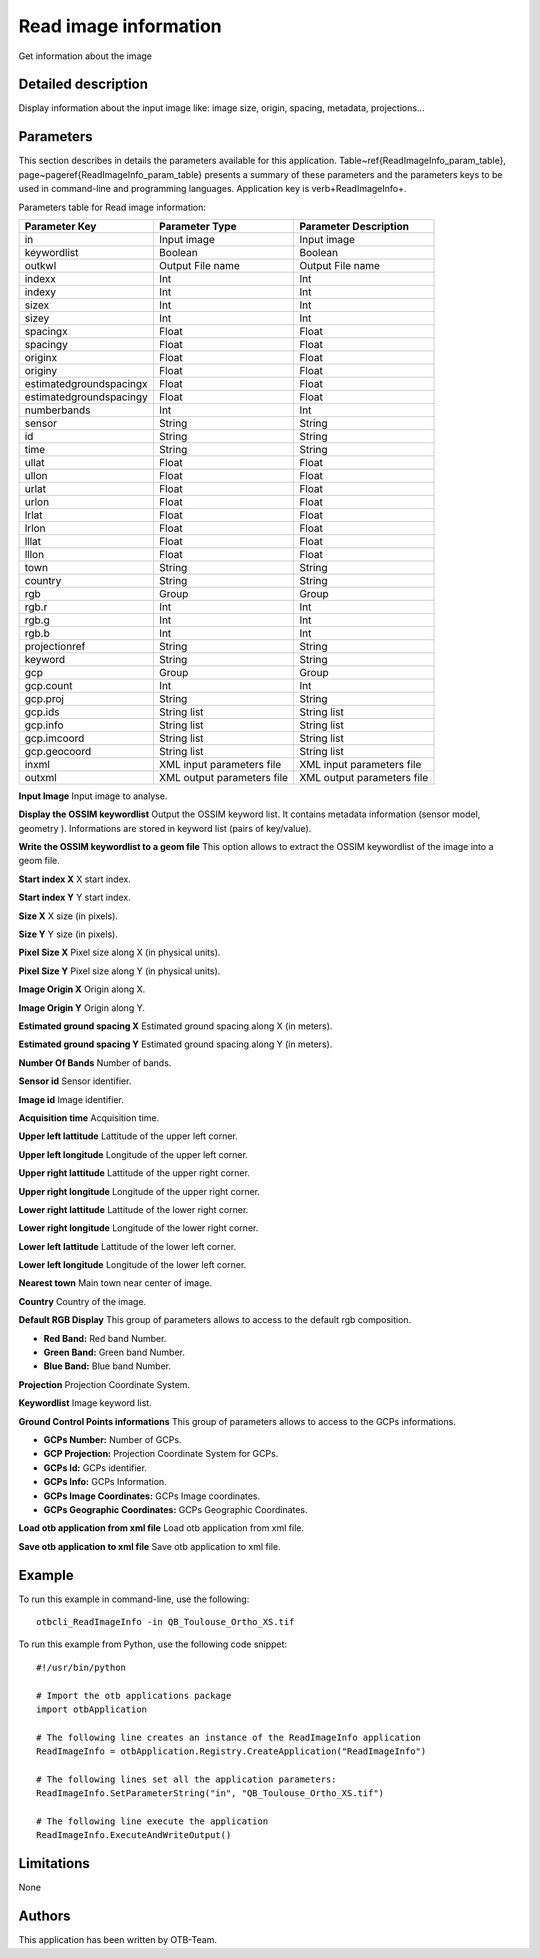Read image information
^^^^^^^^^^^^^^^^^^^^^^

Get information about the image

Detailed description
--------------------

Display information about the input image like: image size, origin, spacing, metadata, projections...

Parameters
----------

This section describes in details the parameters available for this application. Table~\ref{ReadImageInfo_param_table}, page~\pageref{ReadImageInfo_param_table} presents a summary of these parameters and the parameters keys to be used in command-line and programming languages. Application key is \verb+ReadImageInfo+.

Parameters table for Read image information:

+-----------------------+--------------------------+------------------------------------------+
|Parameter Key          |Parameter Type            |Parameter Description                     |
+=======================+==========================+==========================================+
|in                     |Input image               |Input image                               |
+-----------------------+--------------------------+------------------------------------------+
|keywordlist            |Boolean                   |Boolean                                   |
+-----------------------+--------------------------+------------------------------------------+
|outkwl                 |Output File name          |Output File name                          |
+-----------------------+--------------------------+------------------------------------------+
|indexx                 |Int                       |Int                                       |
+-----------------------+--------------------------+------------------------------------------+
|indexy                 |Int                       |Int                                       |
+-----------------------+--------------------------+------------------------------------------+
|sizex                  |Int                       |Int                                       |
+-----------------------+--------------------------+------------------------------------------+
|sizey                  |Int                       |Int                                       |
+-----------------------+--------------------------+------------------------------------------+
|spacingx               |Float                     |Float                                     |
+-----------------------+--------------------------+------------------------------------------+
|spacingy               |Float                     |Float                                     |
+-----------------------+--------------------------+------------------------------------------+
|originx                |Float                     |Float                                     |
+-----------------------+--------------------------+------------------------------------------+
|originy                |Float                     |Float                                     |
+-----------------------+--------------------------+------------------------------------------+
|estimatedgroundspacingx|Float                     |Float                                     |
+-----------------------+--------------------------+------------------------------------------+
|estimatedgroundspacingy|Float                     |Float                                     |
+-----------------------+--------------------------+------------------------------------------+
|numberbands            |Int                       |Int                                       |
+-----------------------+--------------------------+------------------------------------------+
|sensor                 |String                    |String                                    |
+-----------------------+--------------------------+------------------------------------------+
|id                     |String                    |String                                    |
+-----------------------+--------------------------+------------------------------------------+
|time                   |String                    |String                                    |
+-----------------------+--------------------------+------------------------------------------+
|ullat                  |Float                     |Float                                     |
+-----------------------+--------------------------+------------------------------------------+
|ullon                  |Float                     |Float                                     |
+-----------------------+--------------------------+------------------------------------------+
|urlat                  |Float                     |Float                                     |
+-----------------------+--------------------------+------------------------------------------+
|urlon                  |Float                     |Float                                     |
+-----------------------+--------------------------+------------------------------------------+
|lrlat                  |Float                     |Float                                     |
+-----------------------+--------------------------+------------------------------------------+
|lrlon                  |Float                     |Float                                     |
+-----------------------+--------------------------+------------------------------------------+
|lllat                  |Float                     |Float                                     |
+-----------------------+--------------------------+------------------------------------------+
|lllon                  |Float                     |Float                                     |
+-----------------------+--------------------------+------------------------------------------+
|town                   |String                    |String                                    |
+-----------------------+--------------------------+------------------------------------------+
|country                |String                    |String                                    |
+-----------------------+--------------------------+------------------------------------------+
|rgb                    |Group                     |Group                                     |
+-----------------------+--------------------------+------------------------------------------+
|rgb.r                  |Int                       |Int                                       |
+-----------------------+--------------------------+------------------------------------------+
|rgb.g                  |Int                       |Int                                       |
+-----------------------+--------------------------+------------------------------------------+
|rgb.b                  |Int                       |Int                                       |
+-----------------------+--------------------------+------------------------------------------+
|projectionref          |String                    |String                                    |
+-----------------------+--------------------------+------------------------------------------+
|keyword                |String                    |String                                    |
+-----------------------+--------------------------+------------------------------------------+
|gcp                    |Group                     |Group                                     |
+-----------------------+--------------------------+------------------------------------------+
|gcp.count              |Int                       |Int                                       |
+-----------------------+--------------------------+------------------------------------------+
|gcp.proj               |String                    |String                                    |
+-----------------------+--------------------------+------------------------------------------+
|gcp.ids                |String list               |String list                               |
+-----------------------+--------------------------+------------------------------------------+
|gcp.info               |String list               |String list                               |
+-----------------------+--------------------------+------------------------------------------+
|gcp.imcoord            |String list               |String list                               |
+-----------------------+--------------------------+------------------------------------------+
|gcp.geocoord           |String list               |String list                               |
+-----------------------+--------------------------+------------------------------------------+
|inxml                  |XML input parameters file |XML input parameters file                 |
+-----------------------+--------------------------+------------------------------------------+
|outxml                 |XML output parameters file|XML output parameters file                |
+-----------------------+--------------------------+------------------------------------------+

**Input Image**
Input image to analyse.

**Display the OSSIM keywordlist**
Output the OSSIM keyword list. It contains metadata information (sensor model, geometry ). Informations are stored in keyword list (pairs of key/value).

**Write the OSSIM keywordlist to a geom file**
This option allows to extract the OSSIM keywordlist of the image into a geom file.

**Start index X**
X start index.

**Start index Y**
Y start index.

**Size X**
X size (in pixels).

**Size Y**
Y size (in pixels).

**Pixel Size X**
Pixel size along X (in physical units).

**Pixel Size Y**
Pixel size along Y (in physical units).

**Image Origin X**
Origin along X.

**Image Origin Y**
Origin along Y.

**Estimated ground spacing X**
Estimated ground spacing along X (in meters).

**Estimated ground spacing Y**
Estimated ground spacing along Y (in meters).

**Number Of Bands**
Number of bands.

**Sensor id**
Sensor identifier.

**Image id**
Image identifier.

**Acquisition time**
Acquisition time.

**Upper left lattitude**
Lattitude of the upper left corner.

**Upper left longitude**
Longitude of the upper left corner.

**Upper right lattitude**
Lattitude of the upper right corner.

**Upper right longitude**
Longitude of the upper right corner.

**Lower right lattitude**
Lattitude of the lower right corner.

**Lower right longitude**
Longitude of the lower right corner.

**Lower left lattitude**
Lattitude of the lower left corner.

**Lower left longitude**
Longitude of the lower left corner.

**Nearest town**
Main town near center of image.

**Country**
Country of the image.

**Default RGB Display**
This group of parameters allows to access to the default rgb composition.

- **Red Band:** Red band Number.

- **Green Band:** Green band Number.

- **Blue Band:** Blue band Number.



**Projection**
Projection Coordinate System.

**Keywordlist**
Image keyword list.

**Ground Control Points informations**
This group of parameters allows to access to the GCPs informations.

- **GCPs Number:** Number of GCPs.

- **GCP Projection:** Projection Coordinate System for GCPs.

- **GCPs Id:** GCPs identifier.

- **GCPs Info:** GCPs Information.

- **GCPs Image Coordinates:** GCPs Image coordinates.

- **GCPs Geographic Coordinates:** GCPs Geographic Coordinates.



**Load otb application from xml file**
Load otb application from xml file.

**Save otb application to xml file**
Save otb application to xml file.

Example
-------

To run this example in command-line, use the following: 
::

	otbcli_ReadImageInfo -in QB_Toulouse_Ortho_XS.tif

To run this example from Python, use the following code snippet: 

::

	#!/usr/bin/python

	# Import the otb applications package
	import otbApplication

	# The following line creates an instance of the ReadImageInfo application 
	ReadImageInfo = otbApplication.Registry.CreateApplication("ReadImageInfo")

	# The following lines set all the application parameters:
	ReadImageInfo.SetParameterString("in", "QB_Toulouse_Ortho_XS.tif")

	# The following line execute the application
	ReadImageInfo.ExecuteAndWriteOutput()

Limitations
-----------

None

Authors
-------

This application has been written by OTB-Team.

